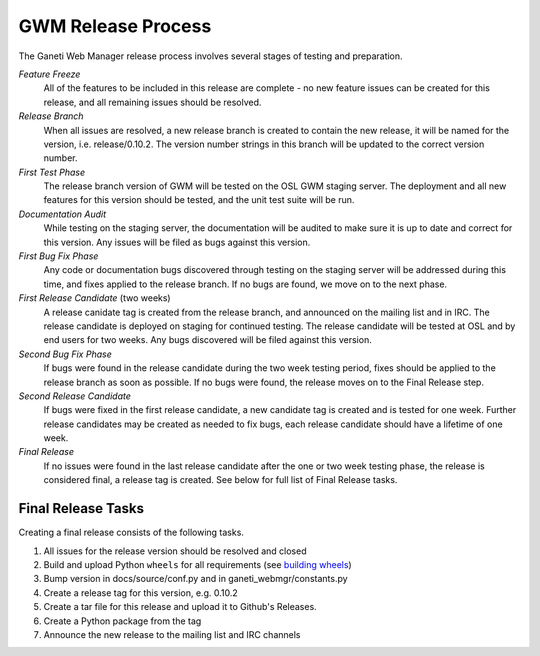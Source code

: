 .. _release:

===================
GWM Release Process
===================

The Ganeti Web Manager release process involves several stages of testing and preparation.

*Feature Freeze*
    All of the features to be included in this release are complete - no new feature issues can be created for this release, and all remaining issues should be resolved.
*Release Branch*
    When all issues are resolved, a new release branch is created to contain the new release, it will be named for the version, i.e. release/0.10.2. The version number strings in this branch will be updated to the correct version number.
*First Test Phase*
    The release branch version of GWM will be tested on the OSL GWM staging server. The deployment and all new features for this version should be tested, and the unit test suite will be run.
*Documentation Audit*
    While testing on the staging server, the documentation will be audited to make sure it is up to date and correct for this version. Any issues will be filed as bugs against this version.
*First Bug Fix Phase*
    Any code or documentation bugs discovered through testing on the staging server will be addressed during this time, and fixes applied to the release branch. If no bugs are found, we move on to the next phase.
*First Release Candidate* (two weeks)
    A release canidate tag is created from the release branch, and announced on the mailing list and in IRC. The release candidate is deployed on staging for continued testing. The release candidate will be tested at OSL and by end users for two weeks. Any bugs discovered will be filed against this version.
*Second Bug Fix Phase*
    If bugs were found in the release candidate during the two week testing period, fixes should be applied to the release branch as soon as possible. If no bugs were found, the release moves on to the Final Release step.
*Second Release Candidate*
    If bugs were fixed in the first release candidate, a new candidate tag is created and is tested for one week. Further release candidates may be created as needed to fix bugs, each release candidate should have a lifetime of one week.
*Final Release*
    If no issues were found in the last release candidate after the one or two week testing phase, the release is considered final, a release tag is created. See below for full list of Final Release tasks.

Final Release Tasks
-------------------

Creating a final release consists of the following tasks.

#. All issues for the release version should be resolved and closed
#. Build and upload Python ``wheels`` for all requirements (see `building wheels`_)
#. Bump version in docs/source/conf.py and in ganeti_webmgr/constants.py
#. Create a release tag for this version, e.g. 0.10.2
#. Create a tar file for this release and upload it to Github's Releases.
#. Create a Python package from the tag
#. Announce the new release to the mailing list and IRC channels

.. _`building wheels`: http://wiki.osuosl.org/howtos/wheels.html
